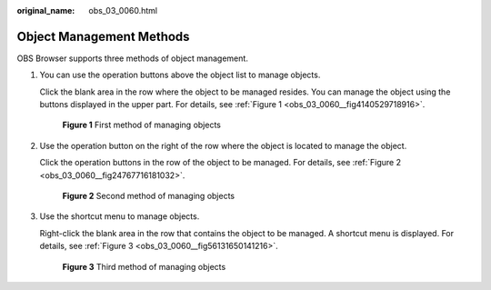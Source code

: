 :original_name: obs_03_0060.html

.. _obs_03_0060:

Object Management Methods
=========================

OBS Browser supports three methods of object management.

#. You can use the operation buttons above the object list to manage objects.

   Click the blank area in the row where the object to be managed resides. You can manage the object using the buttons displayed in the upper part. For details, see :ref:`Figure 1 <obs_03_0060__fig4140529718916>`.

   .. _obs_03_0060__fig4140529718916:

   .. figure:: /_static/images/en-us_image_0130778144.png
      :alt: **Figure 1** First method of managing objects

      **Figure 1** First method of managing objects

#. Use the operation button on the right of the row where the object is located to manage the object.

   Click the operation buttons in the row of the object to be managed. For details, see :ref:`Figure 2 <obs_03_0060__fig24767716181032>`.

   .. _obs_03_0060__fig24767716181032:

   .. figure:: /_static/images/en-us_image_0130778160.png
      :alt: **Figure 2** Second method of managing objects

      **Figure 2** Second method of managing objects

#. Use the shortcut menu to manage objects.

   Right-click the blank area in the row that contains the object to be managed. A shortcut menu is displayed. For details, see :ref:`Figure 3 <obs_03_0060__fig56131650141216>`.

   .. _obs_03_0060__fig56131650141216:

   .. figure:: /_static/images/en-us_image_0130778196.png
      :alt: **Figure 3** Third method of managing objects

      **Figure 3** Third method of managing objects
